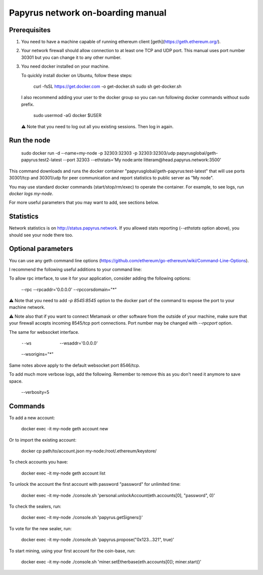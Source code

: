 Papyrus network on-boarding manual
==================================

Prerequisites
-------------

1. You need to have a machine capable of running ethereum client
   [geth](https://geth.ethereum.org/).

2. Your network firewall should allow connection to at least one TCP and UDP
   port. This manual uses port number 30301 but you can change it to any other
   number.

3.  You need docker installed on your machine.

    To quickly install docker on Ubuntu, follow these steps:

        curl -fsSL https://get.docker.com -o get-docker.sh
        sudo sh get-docker.sh

    I also recommend adding your user to the docker group so you can run
    following docker commands without sudo prefix.

        sudo usermod -aG docker $USER

    ⚠ Note that you need to log out all you existing sessions. Then log in
    again.


Run the node
------------

    sudo docker run -d --name=my-node -p 32303:32303 -p 32303:32303/udp papyrusglobal/geth-papyrus:test2-latest --port 32303 --ethstats='My node:ante litteram@head.papyrus.network:3500'

This command downloads and runs the docker container
"papyrusglobal/geth-papyrus:test-latest" that will use ports 30301/tcp and
30301/udp for peer communication and report statistics to public server as "My
node".

You may use standard docker commands (start/stop/rm/exec) to operate the
container. For example, to see logs, run `docker logs my-node`.

For more useful parameters that you may want to add, see sections below.


Statistics
----------

Network statistics is on http://status.papyrus.network. If you allowed stats
reporting (`--ethstats` option above), you should see your node there too.


Optional parameters
-------------------

You can use any geth command line options
(https://github.com/ethereum/go-ethereum/wiki/Command-Line-Options).

I recommend the following useful additions to your command line:

To allow rpc interface, to use it for your application, consider adding the
following options:

    --rpc --rpcaddr='0.0.0.0'
    --rpccorsdomain="*"

⚠ Note that you need to add `-p 8545:8545` option to the docker part of the
command to expose the port to your machine network.

⚠ Note also that if you want to connect Metamask or other software from the
outside of your machine, make sure that your firewall accepts incoming
8545/tcp port connections. Port number may be changed with `--rpcport` option.

The same for websocket interface.

    --ws  --wsaddr='0.0.0.0'
    --wsorigins="*"

Same notes above apply to the default websocket port 8546/tcp.

To add much more verbose logs, add the following. Remember to remove this as
you don't need it anymore to save space.

    --verbosity=5


Commands
--------

To add a new account:

    docker exec -it my-node geth account new

Or to import the existing account:

    docker cp path/to/account.json my-node:/root/.ethereum/keystore/

To check accounts you have:

    docker exec -it my-node geth account list

To unlock the account the first account with password "password" for unlimited
time:

    docker exec -it my-node ./console.sh 'personal.unlockAccount(eth.accounts[0], "password", 0)'

To check the sealers, run:

    docker exec -it my-node ./console.sh 'papyrus.getSigners()'

To vote for the new sealer, run:

    docker exec -it my-node ./console.sh 'papyrus.propose("0x123...321", true)'

To start mining, using your first account for the coin-base, run:

    docker exec -it my-node ./console.sh 'miner.setEtherbase(eth.accounts[0]); miner.start()'
